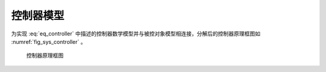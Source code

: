 控制器模型
---------------

为实现 :eq:`eq_controller` 中描述的控制器数学模型并与被控对象模型相连接，分解后的控制器原理框图如 :numref:`fig_sys_controller` 。

.. _fig_sys_controller:
.. figure:: sys_controller.png
    :scale: 75%

    控制器原理框图

.. code-block:: C
    :linenos:

    #ifndef CONTROLLER_H__
    #define CONTROLLER_H__

    //==================================================================/
    // Milestone: A test case for fmi simulation tools
    // Copyright (c) 2019, MA Yuhai	
    // All rights reserved.	
    //
    // Version 1.0
    //==================================================================/

    #include "interface.h"

    #define FMI_MODEL_AUTHOR "MA Yuhai"
    #define FMI_MODEL_NAME "controller"
    #define FMI_MODEL_DISCRIPTION "a controller model"
    #define FMI_PORT_POSTFIX ""

    // resource file definition if any
    #define FMI_RESOURCE_ITEM 2
    #if FMI_RESOURCE_ITEM>0 && defined EN_RES_ACCESS
    const char *resource_file_list[FMI_RESOURCE_ITEM] = {
        "init_config.txt", "init_data.dat" };
    #endif

    // task definition if any in the unit of [ms]
    #define FMI_TASK_ITEM 2
    FMI_EXPORT void task_30ms_start_0ms(void);
    FMI_EXPORT void task_100ms_start_1030ms(void);

    // define interface variables by an fmi object
    // one statement per line, no extra semicolons allowed
    // do not modify internal variables
    typedef struct st_fmi_object_t {
        // internal variables
        FMI_IN double fmi_time_current;
        FMI_IN double fmi_time_step;
    #if FMI_RESOURCE_ITEM>0
        FMI_PRM fmi_str_ptr fmi_file_list[FMI_RESOURCE_ITEM];
    #endif

        // interface variables
        FMI_IN Stru_Data_Plant_To_Controller st_data_plant_to_controller;
        FMI_OUT Stru_Data_Controller_To_Plant st_data_controller_to_plant;
        FMI_OUT double task_30ms_status;
        FMI_OUT double task_100ms_status;
    }st_fmi_object;
    #endif // CONTROLLER_H__


.. code-block:: C
    :linenos:

    #include "controller.h"
    #include <iostream>
    #include <fstream>
    #include <string>
    using namespace std;

    double x;
    double v;
    double F;
    double x_0;
    double v_0;
    int task_30ms_trigger;
    int task_100ms_trigger;

    void load_initial_data(fmi_str_ptr fmi_file_list[])
    {
        ifstream init_file;

        init_file.open(fmi_file_list[0]);
        if (!init_file.is_open()) {
            cout << "open data file error: " << fmi_file_list[0] << endl;
        }
        else {
            string buff;
            getline(init_file, buff);
            cout << buff << endl;
        }

        init_file.close();

        init_file.open(fmi_file_list[1]);
        if (!init_file.is_open()) {
            cout << "open data file error: " << fmi_file_list[1] << endl;
        }
        else {
            init_file >> x_0;
            init_file >> v_0;
        }

        init_file.close();
        return;
    }

    void task_30ms_start_0ms(void)
    {
        task_30ms_trigger = task_30ms_trigger ? 0 : 1;
    }

    void task_100ms_start_1030ms(void)
    {
        task_100ms_trigger = task_100ms_trigger ? 0 : 1;
    }

    void* fmi_instantiate(void)
    {
        st_fmi_object *p =
            (st_fmi_object *)calloc(1, sizeof(st_fmi_object));
        if (!p) {
            fprintf(stderr, "fmi_instantiate failed in model controller!\n");
            exit(EXIT_FAILURE);
        }

        return p;
    }

    int fmi_initialize(void *fmi_object)
    {
        st_fmi_object *p = (st_fmi_object *)fmi_object;

        load_initial_data(p->fmi_file_list);
        p->st_data_controller_to_plant.x_0 = x_0;
        p->st_data_controller_to_plant.v_0 = v_0;

        return 0;
    }

    int fmi_doStep(void *fmi_object)
    {
        st_fmi_object *p = (st_fmi_object *)fmi_object;
        const double pi = 3.1416;
        const double r_x = 5;
        const double m = 0.1;

        const double zeta = 0.2; // let it oscillates
        const double omega_n = 2*pi*0.5;
        const double k_p = omega_n*omega_n*m;
        const double k_d = 2*zeta*omega_n*m;

        x = p->st_data_plant_to_controller.x;
        v = p->st_data_plant_to_controller.v;

        F = k_p * (r_x - x) - k_d * v;

        p->st_data_controller_to_plant.F = F;
        p->task_30ms_status = task_30ms_trigger;
        p->task_100ms_status = task_100ms_trigger;

        return 0;
    }

    int fmi_reset(void *fmi_object)
    {
        st_fmi_object *p = (st_fmi_object *)fmi_object;
        IO_PORT_FLUSH(Stru_Data_Controller_To_Plant, st_data_controller_to_plant);
        return 0;
    }

    void fmi_freeInstance(void *fmi_object)
    {
        st_fmi_object *p = (st_fmi_object *)fmi_object;

        free(p);
    }